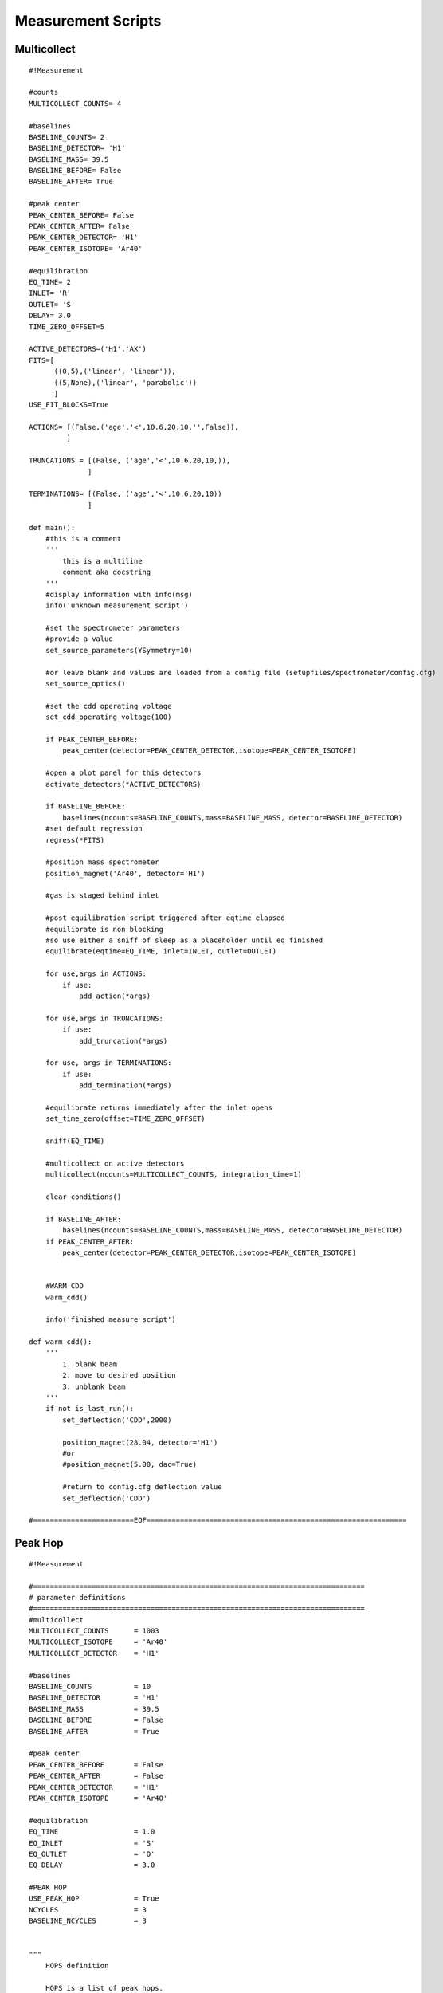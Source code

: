 Measurement Scripts
---------------------------

Multicollect
~~~~~~~~~~~~~~~~~~~~~~~~~~~~~~~~~~~~~~~~~~~
::

    #!Measurement

    #counts
    MULTICOLLECT_COUNTS= 4

    #baselines
    BASELINE_COUNTS= 2
    BASELINE_DETECTOR= 'H1'
    BASELINE_MASS= 39.5
    BASELINE_BEFORE= False
    BASELINE_AFTER= True

    #peak center
    PEAK_CENTER_BEFORE= False
    PEAK_CENTER_AFTER= False
    PEAK_CENTER_DETECTOR= 'H1'
    PEAK_CENTER_ISOTOPE= 'Ar40'

    #equilibration
    EQ_TIME= 2
    INLET= 'R'
    OUTLET= 'S'
    DELAY= 3.0
    TIME_ZERO_OFFSET=5

    ACTIVE_DETECTORS=('H1','AX')
    FITS=[
          ((0,5),('linear', 'linear')),
          ((5,None),('linear', 'parabolic'))
          ]
    USE_FIT_BLOCKS=True

    ACTIONS= [(False,('age','<',10.6,20,10,'',False)),
             ]

    TRUNCATIONS = [(False, ('age','<',10.6,20,10,)),
                  ]

    TERMINATIONS= [(False, ('age','<',10.6,20,10))
                  ]

    def main():
        #this is a comment
        '''
            this is a multiline
            comment aka docstring
        '''
        #display information with info(msg)
        info('unknown measurement script')

        #set the spectrometer parameters
        #provide a value
        set_source_parameters(YSymmetry=10)

        #or leave blank and values are loaded from a config file (setupfiles/spectrometer/config.cfg)
        set_source_optics()

        #set the cdd operating voltage
        set_cdd_operating_voltage(100)

        if PEAK_CENTER_BEFORE:
            peak_center(detector=PEAK_CENTER_DETECTOR,isotope=PEAK_CENTER_ISOTOPE)

        #open a plot panel for this detectors
        activate_detectors(*ACTIVE_DETECTORS)

        if BASELINE_BEFORE:
            baselines(ncounts=BASELINE_COUNTS,mass=BASELINE_MASS, detector=BASELINE_DETECTOR)
        #set default regression
        regress(*FITS)

        #position mass spectrometer
        position_magnet('Ar40', detector='H1')

        #gas is staged behind inlet

        #post equilibration script triggered after eqtime elapsed
        #equilibrate is non blocking
        #so use either a sniff of sleep as a placeholder until eq finished
        equilibrate(eqtime=EQ_TIME, inlet=INLET, outlet=OUTLET)

        for use,args in ACTIONS:
            if use:
                add_action(*args)

        for use,args in TRUNCATIONS:
            if use:
                add_truncation(*args)

        for use, args in TERMINATIONS:
            if use:
                add_termination(*args)

        #equilibrate returns immediately after the inlet opens
        set_time_zero(offset=TIME_ZERO_OFFSET)

        sniff(EQ_TIME)

        #multicollect on active detectors
        multicollect(ncounts=MULTICOLLECT_COUNTS, integration_time=1)

        clear_conditions()

        if BASELINE_AFTER:
            baselines(ncounts=BASELINE_COUNTS,mass=BASELINE_MASS, detector=BASELINE_DETECTOR)
        if PEAK_CENTER_AFTER:
            peak_center(detector=PEAK_CENTER_DETECTOR,isotope=PEAK_CENTER_ISOTOPE)


        #WARM CDD
        warm_cdd()

        info('finished measure script')

    def warm_cdd():
        '''
            1. blank beam
            2. move to desired position
            3. unblank beam
        '''
        if not is_last_run():
            set_deflection('CDD',2000)

            position_magnet(28.04, detector='H1')
            #or
            #position_magnet(5.00, dac=True)

            #return to config.cfg deflection value
            set_deflection('CDD')

    #========================EOF==============================================================


Peak Hop
~~~~~~~~~~~~~~~~~~~~~~~~~~~~~~~~~~~~~~~~
::

    #!Measurement

    #===============================================================================
    # parameter definitions
    #===============================================================================
    #multicollect
    MULTICOLLECT_COUNTS      = 1003
    MULTICOLLECT_ISOTOPE     = 'Ar40'
    MULTICOLLECT_DETECTOR    = 'H1'

    #baselines
    BASELINE_COUNTS          = 10
    BASELINE_DETECTOR        = 'H1'
    BASELINE_MASS            = 39.5
    BASELINE_BEFORE          = False
    BASELINE_AFTER           = True

    #peak center
    PEAK_CENTER_BEFORE       = False
    PEAK_CENTER_AFTER        = False
    PEAK_CENTER_DETECTOR     = 'H1'
    PEAK_CENTER_ISOTOPE      = 'Ar40'

    #equilibration
    EQ_TIME                  = 1.0
    EQ_INLET                 = 'S'
    EQ_OUTLET                = 'O'
    EQ_DELAY                 = 3.0

    #PEAK HOP
    USE_PEAK_HOP             = True
    NCYCLES                  = 3
    BASELINE_NCYCLES         = 3


    """
        HOPS definition

        HOPS is a list of peak hops.
        a peak hop is a list of iso:detector pairs plus the number of counts to measure
        for this hop. The first iso:detector pair is used for positioning.

        added rev 1665
            specify a deflection for the iso:det pair
            Ar40:H1:30
            if no value is specified and the deflection value had been changed by a previous cycle
            then set the deflection to the config. value


        ('Ar40:H1,     Ar39:AX,     Ar36:CDD',      10)
        ('Ar40:L2,     Ar39:CDD',                   20),
        means position Ar40 on detector H1 and
        record 10 H1,AX,and CDD measurements. After 10 measurements
        position Ar40 on detector L2, record 20 measurements.

        repeat this sequence NCYCLES times

    """

    HOPS=[('Ar40:H1:10,     Ar39:AX,     Ar36:CDD',      5, 1),
          #('Ar40:L2,     Ar39:CDD',                   5, 1),
          #('Ar38:CDD',                                5, 1),
          ('Ar37:CDD',                                5, 1),
          ]

    BASELINE_HOPS=[('Ar40:H1,     Ar39:AX,     Ar36:CDD',      5, 1),
           #        ('Ar40:L2,     Ar39:CDD',                   10, 1),
            #       ('Ar38:CDD',                                10, 1),
                   ('Ar37:CDD',                                5, 1),
                   ]



    #Detectors
    ACTIVE_DETECTORS         = ('H2','H1','AX','L1','L2','CDD')
    FITS                     = ('average','parabolic','parabolic','parabolic','parabolic','linear')
    #===============================================================================
    #
    #===============================================================================


    def main():
        #this is a comment
        '''
            this is a multiline
            comment aka docstring
        '''
        #display information with info(msg)
        info('unknown measurement script')

        #set the spectrometer parameters
        #provide a value
        #set_source_parameters(YSymmetry=10)

        #or leave blank and values are loaded from a config file (setupfiles/spectrometer/config.cfg)
        #set_source_optics()

        #set the cdd operating voltage
        #set_cdd_operating_voltage(100)

        if PEAK_CENTER_BEFORE:
            peak_center(detector=PEAK_CENTER_DETECTOR,isotope=PEAK_CENTER_ISOTOPE)

        activate_detectors(*ACTIVE_DETECTORS)

        if BASELINE_BEFORE:
            baselines(ncounts=BASELINE_COUNTS,mass=BASELINE_MASS, detector=BASELINE_DETECTOR)
        #set default regression
        regress(*FITS)

        #position mass spectrometer even though this is a peak hop so an accurate sniff/eq is measured
        position_magnet(MULTICOLLECT_ISOTOPE, detector=MULTICOLLECT_DETECTOR)

        #gas is staged behind inlet

        #post equilibration script triggered after eqtime elapsed
        #equilibrate is non blocking
        #so use either a sniff of sleep as a placeholder until eq finished
        equilibrate(eqtime=EQ_TIME, inlet=EQ_INLET, outlet=EQ_OUTLET)

        #equilibrate returns immediately after the inlet opens
        set_time_zero()

        sniff(EQ_TIME)

        if USE_PEAK_HOP:
            hops=load_hops('hops/hop.txt')
            info(hops)

            peak_hop(ncycles=NCYCLES, hops=HOPS)
        else:
            #multicollect on active detectors
            multicollect(ncounts=MULTICOLLECT_COUNTS, integration_time=1)

        if BASELINE_AFTER:
            if USE_PEAK_HOP:
                peak_hop(ncycles=BASELINE_NCYCLES, hops=BASELINE_HOPS, baseline=True)
            else:
                baselines(ncounts=BASELINE_COUNTS,mass=BASELINE_MASS,
                          detector=BASELINE_DETECTOR)
        if PEAK_CENTER_AFTER:
            peak_center(detector=PEAK_CENTER_DETECTOR,isotope=PEAK_CENTER_ISOTOPE)

        info('finished measure script')


        #=============================EOF=======================================================

Annotated Multicollect
~~~~~~~~~~~~~~~~~~~~~~~~~~~~~~~~~~~~~~~~~~~
::

    #!Measurement

    def main():
        '''
        display a message in the Experiment Executor and add to log
        '''
        info('example measurement script')

        '''
        define which detectors to collect with
        '''
        activate_detectors('H1','AX','L1','L2','CDD')

        '''
        set the fit types
        if a single value is supplied it's applied to all active detectors
        '''
        regress('parabolic')

        #or a list of fits the same len as active detectors is required
        regress('parabolic','parabolic','linear','linear','parabolic')

        '''
        position the magnet

        position_magnet(4.54312, dac=True) # detector is not relevant
        position_magnet(39.962, detector='AX')
        position_magnet('Ar40', detector='AX') #Ar40 will be converted to 39.962 use mole weight dict
        '''

        #position isotope Ar40 on detector H1
        position_magnet('Ar40', detector='H1')

        '''
        sniff and split

            1. isolate sniffer volumne
            2. equilibrate
            3. sniff gas
            4. test condition

        gas is staged behind inlet
        isolate sniffer volume
        '''
        close('S')
        sleep(1)

        '''
        equilibrate with mass spec
        set outlet to make a static measurement

        set do_post_equilibration to False so that the gas in the microbone
        is not pumped away
        '''
        equilibrate(eqtime=20, inlet='R', do_post_equilibration=False)
        set_time_zero()

        #display pressure wave
        sniff(20)

        #define sniff/split threshold
        sniff_threshold=100

        #test condition
        if get_intensity('H1')>sniff_threshold:
            extraction_gosub('splits:jan_split')
            '''
            extraction_gosub is same as
            gosub('splits:jan_split', klass='ExtractionLinePyScript')
            '''

        '''
        gas has been split down and staged behind the inlet
        post equilibration script triggered after eqtime elapsed
        equilibrate is non-blocking so use a sniff or sleep as a placeholder
        e.g sniff(<equilibration_time>) or sleep(<equilibration_time>)
        '''
        equilibrate(eqtime=5,inlet='R', outlet='V')
        set_time_zero()

        #sniff the gas during equilibration
        sniff(5)
        sleep(1)

        '''
        Set conditions

        order added defines condition precedence.
        conditions after the first true condition are NOT evaluated

        terminate if age < 10000 ma after 5 counts, check every 2 counts
        terminate means do not finish measurement script and immediately execute
        the post measurement script
        '''
        add_termination('age','<',10000, start_count=5, frequency=2)

        '''
        truncate means finish the measurement block immediately and continue to next
        command in the script
        '''
        add_truncation('age','>',10.6, start_count=20, frequency=10)

        '''
        use add_action to specify an action to take for a given condition

        action can be a code snippet 'sleep(10)', 'gosub("example_gosub")' or
        a callable such as a function or lambda

        the resume keyword (default=False) continues measurement after executing
        the action
        '''
        add_action('age','>',10.6, start_count=20, frequency=10,
                    action='sleep(10)')
        add_action('age','<',10000, start_count=5, frequency=2,
                      action=func)
        add_action('age','<',10000, start_count=5, frequency=2,
                      action='sleep(7)',
                      resume=True
                      )
        add_action('age','<',10000, start_count=5, frequency=2,
                      action='gosub("snippet")')

        #measure active detectors for ncounts
        multicollect(ncounts=50, integration_time=1)

        '''
        clear the conditions when measuring baseline
        also have oppurtunity to add new conditions
        '''
        clear_conditions()

        #multicollect baselines for ncounts
        baselines(ncounts=5,mass=39.5)

        info('finished measure script')

    def func():
        info('action performed')

    #=============================EOF=======================================================

